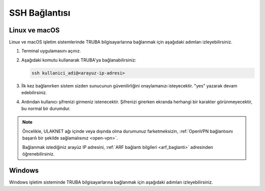 .. _ssh-baglanti:   


========================================
SSH Bağlantısı
========================================


Linux ve macOS
--------------------------------

Linux ve macOS işletim sistemlerinde TRUBA bilgisayarlarına bağlanmak için aşağıdaki adımları izleyebilirsiniz.

1. Terminal uygulamasını açınız.

2. Aşağıdaki komutu kullanarak TRUBA'ya bağlanabilirsiniz:

   .. code-block:: bash

      ssh kullanici_adi@<arayuz-ip-adresi>


3. İlk kez bağlanırken sistem sizden sunucunun güvenilirliğini onaylamanızı isteyecektir. "yes" yazarak devam edebilirsiniz.

4. Ardından kullanıcı şifrenizi girmeniz istenecektir. Şifrenizi girerken ekranda herhangi bir karakter görünmeyecektir, bu normal bir durumdur.

.. note::

   Öncelikle, ULAKNET ağı içinde veya dışında olma durumunuz farketmeksizin, :ref:`OpenVPN bağlantısını başarılı bir şekilde sağlamalısınız <open-vpn>`.
   
   Bağlanmak istediğiniz arayüz IP adresini, :ref:`ARF bağlantı bilgileri <arf_baglanti>` adresinden öğrenebilirsiniz.




Windows
--------------------------------

Windows işletim sisteminde TRUBA bilgisayarlarına bağlanmak için aşağıdaki adımları izleyebilirsiniz.


